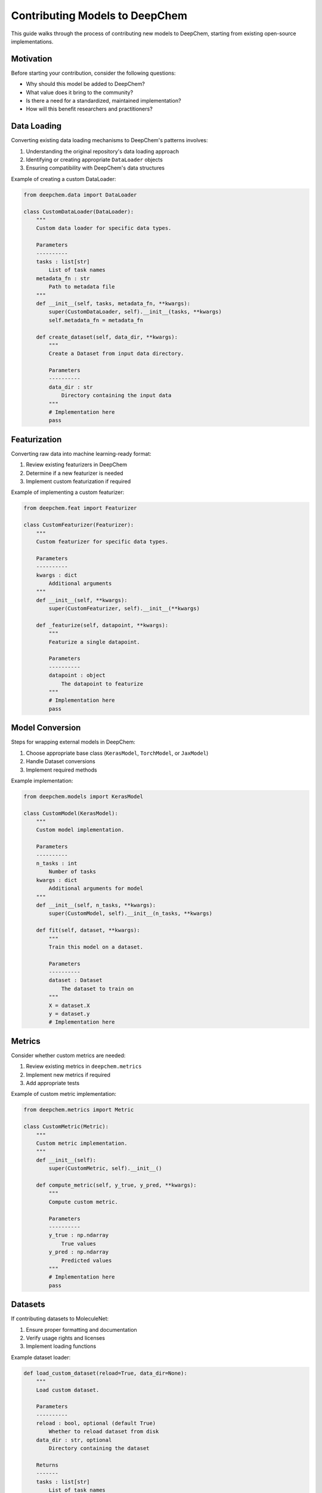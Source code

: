 Contributing Models to DeepChem
=============================

This guide walks through the process of contributing new models to DeepChem, starting from existing open-source implementations.

Motivation
---------
Before starting your contribution, consider the following questions:

* Why should this model be added to DeepChem?
* What value does it bring to the community?
* Is there a need for a standardized, maintained implementation?
* How will this benefit researchers and practitioners?

Data Loading
-----------
Converting existing data loading mechanisms to DeepChem's patterns involves:

1. Understanding the original repository's data loading approach
2. Identifying or creating appropriate ``DataLoader`` objects
3. Ensuring compatibility with DeepChem's data structures

Example of creating a custom DataLoader:

.. code-block:: python

    from deepchem.data import DataLoader
    
    class CustomDataLoader(DataLoader):
        """
        Custom data loader for specific data types.
        
        Parameters
        ----------
        tasks : list[str]
            List of task names
        metadata_fn : str
            Path to metadata file
        """
        def __init__(self, tasks, metadata_fn, **kwargs):
            super(CustomDataLoader, self).__init__(tasks, **kwargs)
            self.metadata_fn = metadata_fn
        
        def create_dataset(self, data_dir, **kwargs):
            """
            Create a Dataset from input data directory.
            
            Parameters
            ----------
            data_dir : str
                Directory containing the input data
            """
            # Implementation here
            pass

Featurization
------------
Converting raw data into machine learning-ready format:

1. Review existing featurizers in DeepChem
2. Determine if a new featurizer is needed
3. Implement custom featurization if required

Example of implementing a custom featurizer:

.. code-block:: python

    from deepchem.feat import Featurizer
    
    class CustomFeaturizer(Featurizer):
        """
        Custom featurizer for specific data types.
        
        Parameters
        ----------
        kwargs : dict
            Additional arguments
        """
        def __init__(self, **kwargs):
            super(CustomFeaturizer, self).__init__(**kwargs)
        
        def _featurize(self, datapoint, **kwargs):
            """
            Featurize a single datapoint.
            
            Parameters
            ----------
            datapoint : object
                The datapoint to featurize
            """
            # Implementation here
            pass

Model Conversion
--------------
Steps for wrapping external models in DeepChem:

1. Choose appropriate base class (``KerasModel``, ``TorchModel``, or ``JaxModel``)
2. Handle Dataset conversions
3. Implement required methods

Example implementation:

.. code-block:: python

    from deepchem.models import KerasModel
    
    class CustomModel(KerasModel):
        """
        Custom model implementation.
        
        Parameters
        ----------
        n_tasks : int
            Number of tasks
        kwargs : dict
            Additional arguments for model
        """
        def __init__(self, n_tasks, **kwargs):
            super(CustomModel, self).__init__(n_tasks, **kwargs)
            
        def fit(self, dataset, **kwargs):
            """
            Train this model on a dataset.
            
            Parameters
            ----------
            dataset : Dataset
                The dataset to train on
            """
            X = dataset.X
            y = dataset.y
            # Implementation here

Metrics
-------
Consider whether custom metrics are needed:

1. Review existing metrics in ``deepchem.metrics``
2. Implement new metrics if required
3. Add appropriate tests

Example of custom metric implementation:

.. code-block:: python

    from deepchem.metrics import Metric
    
    class CustomMetric(Metric):
        """
        Custom metric implementation.
        """
        def __init__(self):
            super(CustomMetric, self).__init__()
            
        def compute_metric(self, y_true, y_pred, **kwargs):
            """
            Compute custom metric.
            
            Parameters
            ----------
            y_true : np.ndarray
                True values
            y_pred : np.ndarray
                Predicted values
            """
            # Implementation here
            pass

Datasets
--------
If contributing datasets to MoleculeNet:

1. Ensure proper formatting and documentation
2. Verify usage rights and licenses
3. Implement loading functions

Example dataset loader:

.. code-block:: python

    def load_custom_dataset(reload=True, data_dir=None):
        """
        Load custom dataset.
        
        Parameters
        ----------
        reload : bool, optional (default True)
            Whether to reload dataset from disk
        data_dir : str, optional
            Directory containing the dataset
            
        Returns
        -------
        tasks : list[str]
            List of task names
        datasets : tuple
            (train, valid, test) datasets
        """
        # Implementation here
        pass

Testing Requirements
------------------

All contributions must include:

1. Unit tests for all components
2. Integration tests
3. Documentation tests
4. Performance benchmarks

Example test structure:

.. code-block:: python

    import unittest
    import deepchem as dc
    
    class TestCustomModel(unittest.TestCase):
        """
        Tests for CustomModel implementation.
        """
        def setUp(self):
            """
            Set up test cases.
            """
            self.dataset = dc.data.NumpyDataset(...)
        
        def test_fit(self):
            """
            Test model fitting.
            """
            model = CustomModel(...)
            # Test implementation here
            
        def test_predict(self):
            """
            Test model prediction.
            """
            model = CustomModel(...)
            # Test implementation here

Contributing Process
------------------

1. Fork the DeepChem repository
2. Create a feature branch
3. Implement your changes
4. Add tests and documentation
5. Submit a pull request

Remember to:

* Follow DeepChem's code style
* Write clear commit messages
* Keep pull requests focused
* Respond to reviewer feedback